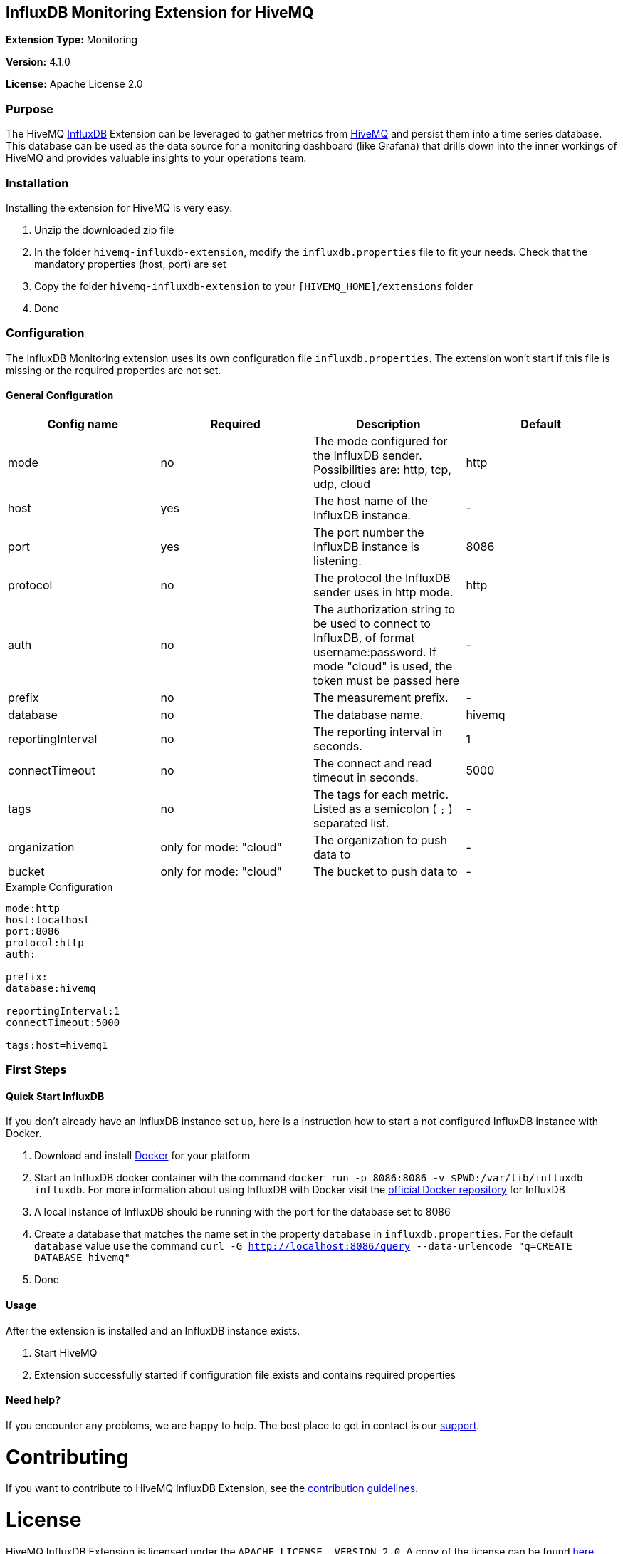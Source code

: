 :hivemq-link: http://www.hivemq.com
:influxdb-link: https://www.influxdata.com/time-series-platform/influxdb/
:hivemq-support: http://www.hivemq.com/support/
:docker: https://www.docker.com/
:influxdb-docker: https://hub.docker.com/_/influxdb/

== InfluxDB Monitoring Extension for HiveMQ

*Extension Type:* Monitoring

*Version:* 4.1.0

*License:* Apache License 2.0

=== Purpose

The HiveMQ {influxdb-link}[InfluxDB^] Extension can be leveraged to gather metrics from {hivemq-link}[HiveMQ^] and persist them into a time series database. This database can be used as the data source for a monitoring dashboard (like Grafana) that drills down into the inner workings of HiveMQ and provides valuable insights to your operations team.

=== Installation
Installing the extension for HiveMQ is very easy:

. Unzip the downloaded zip file
. In the folder `hivemq-influxdb-extension`, modify the `influxdb.properties` file to fit your needs. Check that the mandatory properties (host, port) are set
. Copy the folder `hivemq-influxdb-extension` to your `[HIVEMQ_HOME]/extensions` folder
. Done


=== Configuration
The InfluxDB Monitoring extension uses its own configuration file `influxdb.properties`. The extension won't start if this file is missing or the required properties are not set.

==== General Configuration

|===
| Config name | Required | Description | Default

| mode | no | The mode configured for the InfluxDB sender. Possibilities are: http, tcp, udp, cloud | http
| host | yes | The host name of the InfluxDB instance. | -
| port | yes | The port number the InfluxDB instance is listening. | 8086
| protocol | no | The protocol the InfluxDB sender uses in http mode. | http
| auth | no | The authorization string to be used to connect to InfluxDB, of format username:password. If mode "cloud" is used, the token must be passed here| -
| prefix | no | The measurement prefix. | -
| database | no | The database name. | hivemq
| reportingInterval | no | The reporting interval in seconds. | 1
| connectTimeout | no | The connect and read timeout in seconds. | 5000
| tags | no | The tags for each metric. Listed as a semicolon ( `;` ) separated list. | -
| organization | only for mode: "cloud" | The organization to push data to | -
| bucket | only for mode: "cloud" | The bucket to push data to | -

|===


.Example Configuration
[source]
----
mode:http
host:localhost
port:8086
protocol:http
auth:

prefix:
database:hivemq

reportingInterval:1
connectTimeout:5000

tags:host=hivemq1
----

=== First Steps

==== Quick Start InfluxDB
If you don't already have an InfluxDB instance set up, here is a instruction how to start a not configured InfluxDB instance with Docker.

. Download and install {docker}[Docker^] for your platform
. Start an InfluxDB docker container with the command `docker run -p 8086:8086 -v $PWD:/var/lib/influxdb influxdb`. For more information about using InfluxDB with Docker visit the {influxdb-docker}[official Docker repository^] for InfluxDB
. A local instance of InfluxDB should be running with the port for the database set to 8086
. Create a database that matches the name set in the property `database` in `influxdb.properties`. For the default `database` value use the command `curl -G http://localhost:8086/query --data-urlencode "q=CREATE DATABASE hivemq"`
. Done

==== Usage
After the extension is installed and an InfluxDB instance exists.

. Start HiveMQ
. Extension successfully started if configuration file exists and contains required properties

==== Need help?

If you encounter any problems, we are happy to help. The best place to get in contact is our {hivemq-support}[support^].

= Contributing

If you want to contribute to HiveMQ InfluxDB Extension, see the link:CONTRIBUTING.md[contribution guidelines].

= License

HiveMQ InfluxDB Extension is licensed under the `APACHE LICENSE, VERSION 2.0`. A copy of the license can be found link:LICENSE[here].

